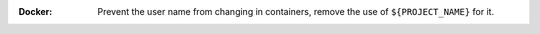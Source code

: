 :Docker: Prevent the user name from changing in containers, remove the use of
         ``${PROJECT_NAME}`` for it.
